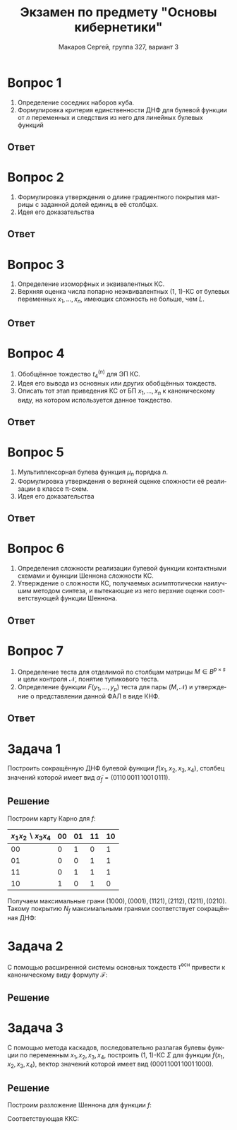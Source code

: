 #+LATEX_COMPILER: pdflatex
#+LANGUAGE: ru
#+LATEX_HEADER:\usepackage{esint}
#+LATEX_HEADER:\usepackage{mathtools}
#+LATEX_HEADER:\usepackage{amsthm}
#+LATEX_HEADER:\usepackage[top=0.8in, bottom=0.75in, left=0.625in, right=0.625in]{geometry}
#+LATEX_HEADER:\usepackage{dot2texi}
#+LATEX_HEADER:\usepackage{tikz}
#+LATEX_HEADER:\usetikzlibrary{shapes, arrows, positioning}

#+LATEX_HEADER:\def\zall{\setcounter{Def}{0}\setcounter{lem}{0}\setcounter{cnsqnc}{0}\setcounter{th}{0}\setcounter{Cmt}{0}\setcounter{equation}{0}\setcounter{stnmt}{0}}

#+LATEX_HEADER:\newcounter{Def}\setcounter{Def}{0}
#+LATEX_HEADER:\def\df{\par\smallskip\refstepcounter{Def}\textbf{\arabic{Def}}}
#+LATEX_HEADER:\newtheorem*{Def}{Определение \df}


#+LATEX_HEADER:\newcounter{lem}\setcounter{lem}{0}
#+LATEX_HEADER:\def\lm{\par\smallskip\refstepcounter{lem}\textbf{\arabic{lem}}}
#+LATEX_HEADER:\newtheorem*{Lemma}{Лемма \lm}

#+LATEX_HEADER:\newcounter{th}\setcounter{th}{0}
#+LATEX_HEADER:\def\th{\par\smallskip\refstepcounter{th}\textbf{\arabic{th}}}
#+LATEX_HEADER:\newtheorem*{Theorem}{Теорема \th}

#+LATEX_HEADER:\newcounter{cnsqnc}\setcounter{cnsqnc}{0}
#+LATEX_HEADER:\def\cnsqnc{\par\smallskip\refstepcounter{cnsqnc}\textbf{\arabic{cnsqnc}}}
#+LATEX_HEADER:\newtheorem*{Consequence}{Следствие \cnsqnc}

#+LATEX_HEADER:\newcounter{Cmt}\setcounter{Cmt}{0}
#+LATEX_HEADER:\def\cmt{\par\smallskip\refstepcounter{Cmt}\textbf{\arabic{Cmt}}}
#+LATEX_HEADER:\newtheorem*{Note}{Замечание \cmt}

#+LATEX_HEADER:\newcounter{stnmt}\setcounter{stnmt}{0}
#+LATEX_HEADER:\def\st{\par\smallskip\refstepcounter{stnmt}\textbf{\arabic{stnmt}}}
#+LATEX_HEADER:\newtheorem*{Statement}{Утверждение \st}

#+TITLE: Экзамен по предмету "Основы кибернетики"
#+AUTHOR: Макаров Сергей, группа 327, вариант 3
#+OPTIONS: TOC:nil

#+begin_export latex
\pagestyle{myheadings}
\markright{Макаров Сергей, группа 327, вариант 3}
#+end_export

* Вопрос 1
  #+begin_export latex
\zall  
  #+end_export
1. Определение соседних наборов куба.
2. Формулировка критерия единственности ДНФ для булевой функции от $n$ переменных и следствия из него для линейных булевых функций
** Ответ
   #+begin_export latex
   \begin{Def}
Наборы булева куба $B^n$ называются \textbf{соседними по переменной $x_i$}, если они отличаются только в этой переменной.
   \end{Def}
\begin{Def}
Множество $N_f = \{\alpha | f(\alpha) = 1\}$ называется \textbf{характеристическим множеством} ФАЛ $f$. Функция $f$ называется \textbf{характеристической функцией этого множества}.
\end{Def}
\begin{Lemma}
Совершенная ДНФ ФАЛ $f$ от $n$ БП $x_1, \ldots, x_n$ является единственной ДНФ, реализующей эту функцию тогда и только тогда, когда в её характеристическом множестве нет соседним наборов.
\end{Lemma}
\begin{Consequence}
Совершенные ДНФ функций $l_n = x_1 \oplus \ldots \oplus x_n$ и $\overline{l}_n = x_1 \oplus \ldots \oplus x_n \oplus 1$ являются единственными ДНФ этих функций, т. к. на всех соседних наборах эти функции принимают противоположные значения.
\end{Consequence}
   #+end_export
   #+begin_export latex
   \pagebreak
   #+end_export
* Вопрос 2
  #+begin_export latex
  \zall  
  #+end_export
1. Формулировка утверждения о длине градиентного покрытия матрицы с заданной долей единиц в её столбцах.
2. Идея его доказательства
** Ответ
   #+begin_export latex
   \begin{Theorem}
Пусть для $\gamma \in (0, 1]$ в каждом столбце матрицы $M \in B^{p \times s}$ имеется не меньше, чем $\gamma\cdot p$ единиц. Тогда покрытие матрицы $M$, получаемое с помощью градиентного алгоритма, имеет длину не больше, чем $\lceil\frac1{\gamma}\ln^+(\gamma s)\rceil + \frac1{\gamma}$, где $\ln^+ x = \max(\ln x, 0)$.
   \end{Theorem}
   \begin{proof}
Пусть построение градиентного покрытия матрицы $M$ потребовало $q$ шагов, и на $t$-м шаге была выбрана строка с номером $i_t$. Рассмотрим матрицу $M_t$, полученную в результате удаления всех строк, выбранных на шагах до $t$-го включительно, и покрытых ими столбцов. $M \in B^{p_t\times s_t}, p_t = p - t, s_t = s\cdot \delta_t, \delta_t \in [0, 1]$. Положим также $M_0 = M, p_0 = p, s_0 = s, \delta_0 = 1$  и $s_q = \delta_q = 0$. При любом $t = \overline{0, q}$ справедливо неравенство:
\begin{equation}\label{neq:2-1}
q \leq t + \delta_t\cdot s,
\end{equation}
поскольку после первых $t$ шагов алгоритма остаются не покрытыми $\delta_t\cdot s$ столбцов $M$, при этом на каждом последующем шаге покрывается как минимум один столбец.

Поскольку в каждом столбце матрицы имеется не менее, чем $\gamma\cdot p$ единиц, то общее число единиц в матрице $M_t$ как минимум $\gamma ps\delta_t$, из чего следует, что в среднем в каждой строке не меньше, чем $\gamma s\delta_t$ единиц. Поскольку на каждом шаге выбирается строка с максимальным числом единиц, строка с номером $i_{t + 1}$ содержит по крайней мере $\gamma s\delta_t$ единиц, т. е. покрывает по крайней мере $\gamma s\delta_t$ столбцов. Это обеспечивает выполнение соотношений:
\begin{equation*}
s\delta_{t + 1} = s_{t + 1} \leq s_t - \gamma s\delta_t = s\delta_t(1 - \gamma)\, \forall t = \overline{0, q - 1}
\end{equation*}
из чего следует, что
\begin{equation}\label{neq:2-2}
\delta_t \leq (1 - \gamma)^t \leq e^{-\gamma t}
\end{equation}
Выбрав $t = \lceil\frac1{\gamma}\ln^+(\gamma s)\rceil$ и используя \eqref{neq:2-1} и \eqref{neq:2-2}, получаем:
\begin{equation}
q \leq \lceil\frac1{\gamma}\ln^+(\gamma s)\rceil + s\cdot e^{ln^+(\gamma s)} \leq \lceil\frac1{\gamma}\ln^+(\gamma s)\rceil + \frac1{\gamma},
\end{equation}
что и требовалось доказать.
   \end{proof}
   #+end_export
   #+begin_export latex
   \pagebreak
   #+end_export
* Вопрос 3
  #+begin_export latex
  \zall
  #+end_export
1. Определение изоморфных и эквивалентных КС.
2. Верхняя оценка числа попарно неэквивалентных (1, 1)-КС от булевых переменных $x_1, \ldots, x_n$, имеющих сложность не больше, чем $L$.
** Ответ
   #+begin_export latex
   \begin{Def}
Контактные схемы $\Sigma_1$ и $\Sigma_2$ называются \textbf{изморфными}, если изоморфны 
графы, соответствующие этим схемам.
   \end{Def}
\begin{Def}
Контактные схемы $\Sigma_1$ и $\Sigma_2$ называются \textbf{эквивалентными}, если они реализуют равные системы ФАЛ, т. е. функции проводимости между соответствующими парами входов и выходов совпадают.
\end{Def}
\begin{Def}
КС $(1, m)$ называется \textbf{приведённой}, если все её изолированные вершины являются полюсами, а все контакты и остальные вершины этой схемы лежат на простых проводящих цепях, соединяющих её вход и выходы.
\end{Def}
Обозначим через $U^K(L, n)$ множество приведённых $(1, 1)$-схем, сложность которых не выше $L$. Через $||U||$ будем обозначать число попарно неэквивалентных схем в классе $U$. Заметим, что каждая неприведённая схема $\Sigma$ эквивалентна приведённой схеме, полученной из $\Sigma$ удалением изолированных вершин, не являющихся полюсами и контактов и вершин, не лежащих на простых проводящих цепях, соединяющих её вход и выходы.
\begin{Lemma}
$\forall L, n \in \mathbb{N}$:
\begin{equation*}
||U^K(L, n)|| \leq (8nL)^L
\end{equation*}
\end{Lemma}
   #+end_export
   #+begin_export latex
   \pagebreak
   #+end_export
* Вопрос 4
  #+begin_export latex
  \zall
  #+end_export
1. Обобщённое тождество $t_4^{(n)}$ для ЭП КС.
2. Идея его вывода из основных или других обобщённых тождеств.
3. Описать тот этап приведения КС от БП $x_1, \ldots, x_n$ к каноническому виду, на котором используется данное тождество.
** Ответ
   #+begin_export latex
   \pagebreak
   #+end_export
* Вопрос 5
  #+begin_export latex
  \zall
  #+end_export
1. Мультиплексорная булева функция $\mu_n$ порядка $n$.
2. Формулировка утверждения о верхней оценке сложности её реализации в классе \pi-схем.
3. Идея его доказательства
** Ответ
   #+begin_export latex
   \begin{Def}
Функция вида
\begin{equation*}
\mu_n(x_1, \ldots, x_n, y_0, \ldots, y_{2^n - 1}) = \bigvee\limits_{\alpha = (\alpha_1, \ldots, \alpha_n)}x_1^{\alpha_1}\ldots x_n^{\alpha_n}y_{\nu(\alpha)}
\end{equation*}
называется \textbf{мультиплексорной функцией} или \textbf{мультиплексором порядка $n$}. Переменные $x_1, \ldots, x_n$ называются \textbf{адресными}, а $y_1, \ldots, y_{2^n - 1}$, соответственно, \textbf{информационными}.
   \end{Def}
\begin{Lemma}
\begin{equation*}
\forall n \in \mathbb{N}: L^{\pi}(\mu_n) \leq 3\cdot2^n - 2.
\end{equation}
\end{Lemma}
\begin{proof}
Данная оценка получается посредством использования следующей схемы:
\begin{figure}[h]
#+end_export
[[./scheme1.jpg]]
#+begin_export latex
\end{figure}
\end{proof}
   #+end_export
   #+begin_export latex
   \pagebreak
   #+end_export
* Вопрос 6
  #+begin_export latex
  \zall
  #+end_export
1. Определения сложности реализации булевой функции контактными схемами и функции Шеннона сложности КС.
2. Утверждение о сложности КС, получаемых асимптотически наилучшим методом синтеза, и вытекающие из него верхние оценки соответствующей функции Шеннона.
** Ответ
   #+begin_export latex
   \begin{Def}
   \textbf{Сложностью реализации БФ $f$ контактными схемами} называется функция:
\begin{equation*}
L^K(f) = \min_{\Sigma \text{ реализует } f}L(\Sigma)
\end{equation*}
   \end{Def}
   \begin{Def}
    \textbf{Функция Шеннона} для сложности КС, реализующих функции от БП $x_1, \ldots, x_n$:
    \begin{equation*}
        L^K(n) = \max_{f \in P_2(n)} L^K(f)
    \end{equation*}
\end{Def}
\begin{Theorem}
    Для любой ФАЛ $f \in P_2(n)$ существует реализующая её КС $\Sigma_f$ такая, что:
    \begin{equation}\label{eq:ks-compl}
        L(\Sigma_f) \leq \frac{2^n}n\left(1 + O\left(\frac1{\sqrt{n}}\right)\right)
    \end{equation}
\end{Theorem}
\begin{Consequence}
Из \eqref{eq:ks-compl} следует верхняя оценка для функции Шеннона:
\begin{equation*}
L^K(n) \lesssim \frac{2^n}n
\end{equation*}
\end{Consequence}
   #+end_export
   #+begin_export latex
   \pagebreak
   #+end_export
* Вопрос 7
  #+begin_export latex
  \zall
  #+end_export
1. Определение теста для отделимой по столбцам матрицы $M \in B^{p\times s}$ и цели контроля $\mathcal{N}$, понятие тупикового теста.
2. Определение функции $F(y_1, \ldots, y_p)$ теста для пары $(M, \mathcal{N})$ и утверждение о представлении данной ФАЛ в виде КНФ.
** Ответ
   #+begin_export latex
   \begin{Def}
    \textbf{Целью контроля} для отделимой по столбцам таблицы $M$ называется множество $\mathcal{N}$, состоящее из неупорядоченных пар различных чисел отрезка $[1, s]$, для которых пары столбцов матрицы с соответствующими номерами необходимо отличать.
\end{Def}
\begin{Def}
    Множество строк матрицы $M$ с номерами из $T, T \subseteq [1, p]$ называется \textbf{тестом для матрицы $M$ относительно множества $\mathcal{N}$} или \textbf{тестом для} $(M, \mathcal{N})$, если $\forall i, j \in \mathcal{N} \exists t \in T: M_{ti} = M_{tj}$. Мощность теста так же называется его \textbf{длиной}.
\end{Def}
\begin{Def}
    Тест для $(M, \mathcal{N})$ называется \textbf{тупиковым}, если он перестаёт быть тестом при удалении любой своей строки.
\end{Def}
\begin{Def}
    Пусть $M$ -- отделимая по столбцам матрица, а $\mathcal{N}$ -- связанная с ней цель контроля. Сопоставим $i$-й строке, $i \in [1, p]$ матрицы БП $y_i$, а каждому набору $\beta \in B^p$ этих переменных -- множество строк матрицы $M$ с номерами из множества $I = I(\beta) \subseteq [1, p]$, где $i \in I(\beta) \Leftrightarrow \beta_i = 1$. Рассмотрим ФАЛ $F(y)$, для которой $F(\beta) = 1$ тогда и только тогда, когда система строк матрицы $M$ с номерами из $I(\beta)$ образует тест для $(M, \mathcal{N})$. Эта ФАЛ называется \textbf{функцией теста для $(M, \mathcal{N})$}.
\end{Def}
\begin{Lemma}
    Функция теста $f(y_1, \ldots, y_p)$ для отделимой по столбцам матрицы $M \in B^{p\times s}$ и цели контроля $\mathcal{N}$ может быть задана с помощью КНФ
    \begin{equation}\label{eq:knf-test}
        f(y_1, \ldots, y_p) = \bigwedge\limits_{(i, j) \in \mathcal{N}}\left(\bigvee\limits_{\substack{1 \leq t \leq p \\ M_{ti} \neq M_{tj}}}y_t\right)
    \end{equation}
\end{Lemma}
\begin{Consequence}
    Каждая ЭК вида $y_1\ldots y_{t_r}$ сокращённой ДНФ $f(y_1, \ldots, y_p)$, получающаяся из КНФ \eqref{eq:knf-test} в результате раскрытия скобок и приведения подобных, соответствует тупиковому тесту, связанному с множеством $T = \{t_1, \ldots, t_r\}$ и обратно.
\end{Consequence}
   #+end_export
   #+begin_export latex
   \pagebreak
   #+end_export
* Задача 1
  #+begin_export latex
  \zall
  #+end_export
Построить сокращённую ДНФ булевой функции $f(x_1, x_2, x_3, x_4)$, столбец значений которой имеет вид $\widetilde{\alpha}_f = (0110\, 0011\, 1001\, 0111)$.
** Решение
Построим карту Карно для $f$:
|---------------------------+----+----+----+----|
| $x_1x_2\backslash x_3x_4$ | 00 | 01 | 11 | 10 |
|---------------------------+----+----+----+----|
|                        00 |  0 |  1 |  0 |  1 |
|                        01 |  0 |  0 |  1 |  1 |
|                        11 |  0 |  1 |  1 |  1 |
|                        10 |  1 |  0 |  1 |  0 |
|---------------------------+----+----+----+----|
Получаем максимальные грани $(1000), (0001), (1121), (2112), (1211), (0210)$.
Такому покрытию $N_f$ максимальными гранями соответствует сокращённая ДНФ:
#+begin_export latex
\begin{equation*}
f(x_1, x_2, x_3, x_4) = x_1\overline{x}_2\overline{x}_3\overline{x}_4\lor \overline{x}_1\overline{x}_2\overline{x}_3x_4\lor x_1x_2x_4\lor x_2x_3\lor x_1x_3x_4\lor \overline{x}_1x_3\overline{x}_4
\end{equation*}
#+end_export
   #+begin_export latex
   \pagebreak
   #+end_export
* Задача 2
  #+begin_export latex
  \zall
  #+end_export
С помощью расширенной системы основных тождеств $\tilde{\tau}^{\text{осн}}$ привести к каноническому виду формулу $\mathcal{F}$:
#+begin_export latex
\begin{equation}
\mathcal{F} = (\overline{x}_1\lor x_2x_3\lor \overline{x}_2\overline{x}_3)(\overline{x}_2\lor (x_1\lor \overline{x}_3)(\overline{x}_1\lor x_3))
\end{equation}
#+end_export
** Решение
   #+begin_export latex
\begin{multline*}
\mathcal{F} = (\overline{x}_1\lor x_2x_3\lor \overline{x}_2\overline{x}_3)(\overline{x}_2\lor (x_1\lor \overline{x}_3)(\overline{x}_1\lor x_3)) =^{(4)(D_{\&, \lor})} (\overline{x}_1\lor x_2x_3\lor \overline{x}_2\overline{x}_3)(\overline{x}_2\lor x_1\overline{x}_1\lor \overline{x}_3\overline{x}_1\lor x_1x_3\lor \overline{x_3}x_3) =^{(9)(\text{ПК}_0)} \\
= (\overline{x}_1\lor x_2x_3\lor \overline{x}_2\overline{x}_3)(\overline{x}_2\lor \overline{x}_1\overline{x}_3\lor x_1x_3) =^{(4), (D_{\&, \lor}), \text{ОП}} \\
= \overline{x}_1\overline{x}_2\lor\overline{x}_2\overline{x}_3\lor \overline{x}_1\overline{x}_3\lor x_1x_2x_3
\end{multline*}
   #+end_export
   #+begin_export latex
   \pagebreak
   #+end_export
* Задача 3
  #+begin_export latex
  \zall
  #+end_export
  С помощью метода каскадов, последовательно разлагая булевы функции по переменным $x_1, x_2, x_3, x_4$, построить (1, 1)-КС $\Sigma$ для функции $f(x_1, x_2, x_3, x_4)$, вектор значений которой имеет вид $(0001\, 1001\, 1001\, 1000)$.
** Решение
Построим разложение Шеннона для функции $f$:
#+begin_export latex
\begin{gather*}
f = \overline{x}_1f_0\lor x_1f_1, f_0 = (0001\,1001), f_1 = (1001\,1000), \\
f_0 = \overline{x}_2f_{00}\lor x_2f_{01}, f_{00} = (0001), f_{01} = (1001), \\
f_1 = \overline{x}_2f_{10}\lor x_2f_{11}, f_{10} = (1001) = f_{01}, f_{11} = (1000), \\
f_{00} = x_3f_{001}, f_{001} = x_4, \\
f_{01} = f_{10} = \overline{x}_3f_{010}\lor x_3f_{011}, f_{010} = \overline{x}_4, f_{011} = x_4, \\
f_{11} = \overline{x}_3f_{110}, f_{110} = \overline{x}_4
\end{gather*}
#+end_export
Соответствующая ККС:
#+begin_export latex
\begin{figure}[h]
\centering
#+end_export
[[./scheme2.jpg]]
#+begin_export latex
\end{figure}
#+end_export
   #+begin_export latex
   \pagebreak
   #+end_export
